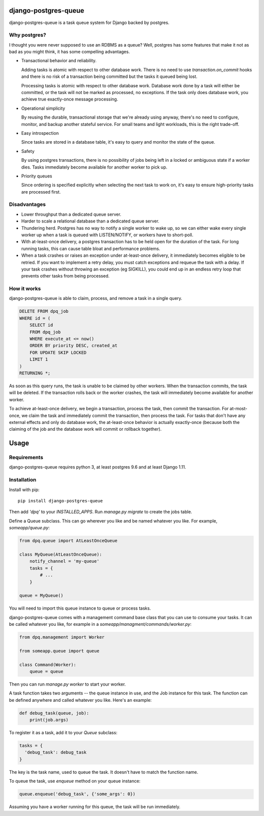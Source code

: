 django-postgres-queue
=====================

django-postgres-queue is a task queue system for Django backed by postgres.


Why postgres?
-------------

I thought you were never supposed to use an RDBMS as a queue? Well, postgres
has some features that make it not as bad as you might think, it has some
compelling advantages.

- Transactional behavior and reliability.

  Adding tasks is atomic with respect to other database work. There is no need
  to use `transaction.on_commit` hooks and there is no risk of a transaction
  being committed but the tasks it queued being lost.

  Processing tasks is atomic with respect to other database work. Database work
  done by a task will either be committed, or the task will not be marked as
  processed, no exceptions. If the task only does database work, you achieve
  true exactly-once message processing.

- Operational simplicity

  By reusing the durable, transactional storage that we're already using
  anyway, there's no need to configure, monitor, and backup another stateful
  service. For small teams and light workloads, this is the right trade-off.

- Easy introspection

  Since tasks are stored in a database table, it's easy to query and monitor
  the state of the queue.

- Safety

  By using postgres transactions, there is no possibility of jobs being left in
  a locked or ambiguous state if a worker dies. Tasks immediately become
  available for another worker to pick up.

- Priority queues

  Since ordering is specified explicitly when selecting the next task to work
  on, it's easy to ensure high-priority tasks are processed first.


Disadvantages
-------------

- Lower throughput than a dedicated queue server.
- Harder to scale a relational database than a dedicated queue server.
- Thundering herd. Postgres has no way to notify a single worker to wake up, so
  we can either wake every single worker up when a task is queued with
  LISTEN/NOTIFY, or workers have to short-poll.
- With at-least-once delivery, a postgres transaction has to be held open for
  the duration of the task. For long running tasks, this can cause table bloat
  and performance problems.
- When a task crashes or raises an exception under at-least-once delivery, it
  immediately becomes eligible to be retried. If you want to implement a retry
  delay, you must catch exceptions and requeue the task with a delay. If your
  task crashes without throwing an exception (eg SIGKILL), you could end up in
  an endless retry loop that prevents other tasks from being processed.


How it works
------------

django-postgres-queue is able to claim, process, and remove a task in a single
query.

.. code:: sql

    DELETE FROM dpq_job
    WHERE id = (
        SELECT id
        FROM dpq_job
        WHERE execute_at <= now()
        ORDER BY priority DESC, created_at
        FOR UPDATE SKIP LOCKED
        LIMIT 1
    )
    RETURNING *;

As soon as this query runs, the task is unable to be claimed by other workers.
When the transaction commits, the task will be deleted. If the transaction
rolls back or the worker crashes, the task will immediately become available
for another worker.

To achieve at-least-once delivery, we begin a transaction, process the task,
then commit the transaction. For at-most-once, we claim the task and
immediately commit the transaction, then process the task. For tasks that don't
have any external effects and only do database work, the at-least-once behavior
is actually exactly-once (because both the claiming of the job and the database
work will commit or rollback together).


Usage
=====

Requirements
------------

django-postgres-queue requires python 3, at least postgres 9.6 and at least
Django 1.11.


Installation
------------

Install with pip::

  pip install django-postgres-queue

Then add `'dpq'` to your `INSTALLED_APPS`. Run `manage.py migrate` to create
the jobs table.

Define a Queue subclass. This can go wherever you like and be named whatever
you like. For example, `someapp/queue.py`:

.. code:: python

    from dpq.queue import AtLeastOnceQueue

    class MyQueue(AtLeastOnceQueue):
        notify_channel = 'my-queue'
        tasks = {
            # ...
        }

    queue = MyQueue()

You will need to import this queue instance to queue or process tasks.

django-postgres-queue comes with a management command base class that you can
use to consume your tasks. It can be called whatever you like, for example in a
`someapp/managment/commands/worker.py`:

.. code:: python

    from dpq.management import Worker

    from someapp.queue import queue

    class Command(Worker):
        queue = queue

Then you can run `manage.py worker` to start your worker.

A task function takes two arguments -- the queue instance in use, and the Job
instance for this task. The function can be defined anywhere and called
whatever you like. Here's an example:

.. code:: python

    def debug_task(queue, job):
        print(job.args)

To register it as a task, add it to your `Queue` subclass:

.. code:: python

    tasks = {
      'debug_task': debug_task
    }

The key is the task name, used to queue the task. It doesn't have to match the
function name.

To queue the task, use `enqueue` method on your queue instance:

.. code:: python

    queue.enqueue('debug_task', {'some_args': 0})

Assuming you have a worker running for this queue, the task will be run
immediately.
